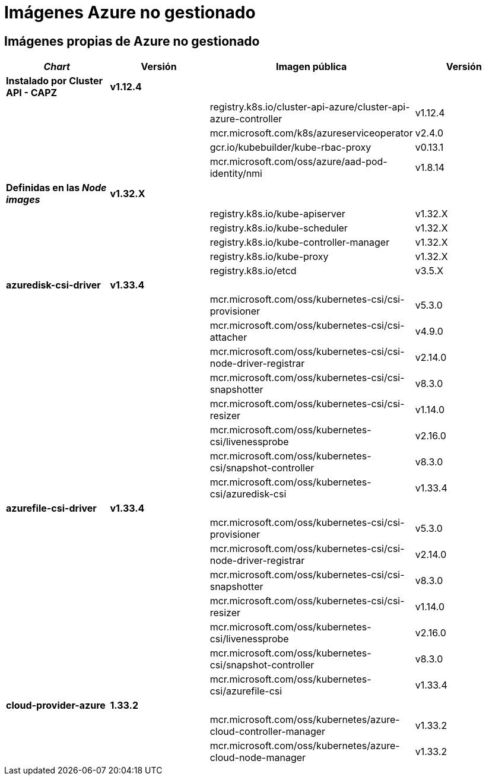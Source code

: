 = Imágenes Azure no gestionado

== Imágenes propias de Azure no gestionado

|===
| _Chart_ | Versión | Imagen pública | Versión

| *Instalado por Cluster API - CAPZ*
| *v1.12.4*
|
|

|
|
| registry.k8s.io/cluster-api-azure/cluster-api-azure-controller
| v1.12.4

|
|
| mcr.microsoft.com/k8s/azureserviceoperator
| v2.4.0

|
|
| gcr.io/kubebuilder/kube-rbac-proxy
| v0.13.1

|
|
| mcr.microsoft.com/oss/azure/aad-pod-identity/nmi
| v1.8.14

| *Definidas en las _Node images_*
| *v1.32.X*
|
|

|
|
| registry.k8s.io/kube-apiserver
| v1.32.X

|
|
| registry.k8s.io/kube-scheduler
| v1.32.X

|
|
| registry.k8s.io/kube-controller-manager
| v1.32.X

|
|
| registry.k8s.io/kube-proxy
| v1.32.X

|
|
| registry.k8s.io/etcd
| v3.5.X


| *azuredisk-csi-driver*
| *v1.33.4*
|
|

|
|
| mcr.microsoft.com/oss/kubernetes-csi/csi-provisioner
| v5.3.0

|
|
| mcr.microsoft.com/oss/kubernetes-csi/csi-attacher
| v4.9.0

|
|
| mcr.microsoft.com/oss/kubernetes-csi/csi-node-driver-registrar
| v2.14.0

|
|
| mcr.microsoft.com/oss/kubernetes-csi/csi-snapshotter
| v8.3.0

|
|
| mcr.microsoft.com/oss/kubernetes-csi/csi-resizer
| v1.14.0

|
|
| mcr.microsoft.com/oss/kubernetes-csi/livenessprobe
| v2.16.0

|
|
| mcr.microsoft.com/oss/kubernetes-csi/snapshot-controller
| v8.3.0

|
|
| mcr.microsoft.com/oss/kubernetes-csi/azuredisk-csi
| v1.33.4

| *azurefile-csi-driver*
| *v1.33.4*
|
|

|
|
| mcr.microsoft.com/oss/kubernetes-csi/csi-provisioner
| v5.3.0

|
|
| mcr.microsoft.com/oss/kubernetes-csi/csi-node-driver-registrar
| v2.14.0

|
|
| mcr.microsoft.com/oss/kubernetes-csi/csi-snapshotter
| v8.3.0

|
|
| mcr.microsoft.com/oss/kubernetes-csi/csi-resizer
| v1.14.0

|
|
| mcr.microsoft.com/oss/kubernetes-csi/livenessprobe
| v2.16.0

|
|
| mcr.microsoft.com/oss/kubernetes-csi/snapshot-controller
| v8.3.0

|
|
| mcr.microsoft.com/oss/kubernetes-csi/azurefile-csi
| v1.33.4

| *cloud-provider-azure*
| *1.33.2*
|
|

|
|
| mcr.microsoft.com/oss/kubernetes/azure-cloud-controller-manager
| v1.33.2

|
|
| mcr.microsoft.com/oss/kubernetes/azure-cloud-node-manager
| v1.33.2
|===